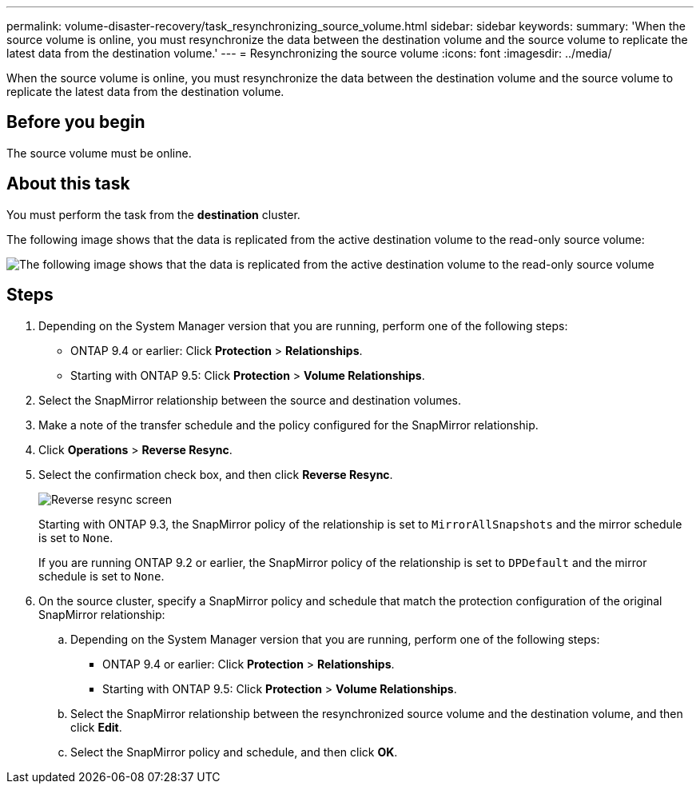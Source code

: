 ---
permalink: volume-disaster-recovery/task_resynchronizing_source_volume.html
sidebar: sidebar
keywords: 
summary: 'When the source volume is online, you must resynchronize the data between the destination volume and the source volume to replicate the latest data from the destination volume.'
---
= Resynchronizing the source volume
:icons: font
:imagesdir: ../media/

[.lead]
When the source volume is online, you must resynchronize the data between the destination volume and the source volume to replicate the latest data from the destination volume.

== Before you begin

The source volume must be online.

== About this task

You must perform the task from the *destination* cluster.

The following image shows that the data is replicated from the active destination volume to the read-only source volume:

image::../media/reverse_resync_2555.gif[The following image shows that the data is replicated from the active destination volume to the read-only source volume]

== Steps

. Depending on the System Manager version that you are running, perform one of the following steps:
 ** ONTAP 9.4 or earlier: Click *Protection* > *Relationships*.
 ** Starting with ONTAP 9.5: Click *Protection* > *Volume Relationships*.
. Select the SnapMirror relationship between the source and destination volumes.
. Make a note of the transfer schedule and the policy configured for the SnapMirror relationship.
. Click *Operations* > *Reverse Resync*.
. Select the confirmation check box, and then click *Reverse Resync*.
+
image::../media/reverse_resync_4eea.gif[Reverse resync screen]
+
Starting with ONTAP 9.3, the SnapMirror policy of the relationship is set to `MirrorAllSnapshots` and the mirror schedule is set to `None`.
+
If you are running ONTAP 9.2 or earlier, the SnapMirror policy of the relationship is set to `DPDefault` and the mirror schedule is set to `None`.

. On the source cluster, specify a SnapMirror policy and schedule that match the protection configuration of the original SnapMirror relationship:
 .. Depending on the System Manager version that you are running, perform one of the following steps:
  *** ONTAP 9.4 or earlier: Click *Protection* > *Relationships*.
  *** Starting with ONTAP 9.5: Click *Protection* > *Volume Relationships*.
 .. Select the SnapMirror relationship between the resynchronized source volume and the destination volume, and then click *Edit*.
 .. Select the SnapMirror policy and schedule, and then click *OK*.
